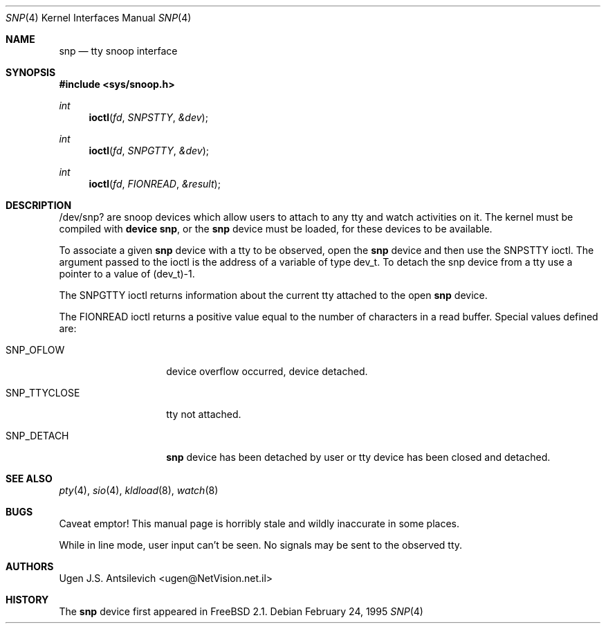 .\"
.\" $FreeBSD: src/share/man/man4/snp.4,v 1.15.2.6 2002/08/03 12:04:15 schweikh Exp $
.\"
.Dd February 24, 1995
.Dt SNP 4
.Os
.Sh NAME
.Nm snp
.Nd tty snoop interface
.Sh SYNOPSIS
.In sys/snoop.h
.Ft int
.Fn ioctl fd SNPSTTY &dev
.Ft int
.Fn ioctl fd SNPGTTY &dev
.Ft int
.Fn ioctl fd FIONREAD &result
.Sh DESCRIPTION
/dev/snp? are snoop devices which allow users to attach to any tty
and watch activities on it.
The kernel must be compiled with
.Cd "device snp" ,
or the
.Nm
device must be loaded,
for these devices to be available.
.Pp
To associate a given
.Nm
device with a tty to be observed, open the
.Nm
device and then use the SNPSTTY ioctl.
The argument passed to the ioctl is the address of a variable of type
dev_t.
To detach the snp device from a tty use a pointer to a value of (dev_t)-1.
.Pp
The SNPGTTY ioctl returns information about the current tty attached to
the open
.Nm
device.
.Pp
The FIONREAD ioctl returns a positive value equal to the number of characters
in a read buffer.
Special values defined are:
.Bl -tag -width SNP_TTYCLOSE
.It Dv SNP_OFLOW
device overflow occurred, device detached.
.It Dv SNP_TTYCLOSE
tty not attached.
.It Dv SNP_DETACH
.Nm
device has been detached by user or tty device has been closed
and detached.
.El
.Sh SEE ALSO
.Xr pty 4 ,
.Xr sio 4 ,
.Xr kldload 8 ,
.Xr watch 8
.Sh BUGS
Caveat emptor!
This manual page is horribly stale and wildly inaccurate in some places.
.Pp
While in line mode, user input can't be seen.
No signals may be sent to the observed tty.
.Sh AUTHORS
.An Ugen J.S. Antsilevich Aq ugen@NetVision.net.il
.Sh HISTORY
The
.Nm
device first appeared in
.Fx 2.1 .
